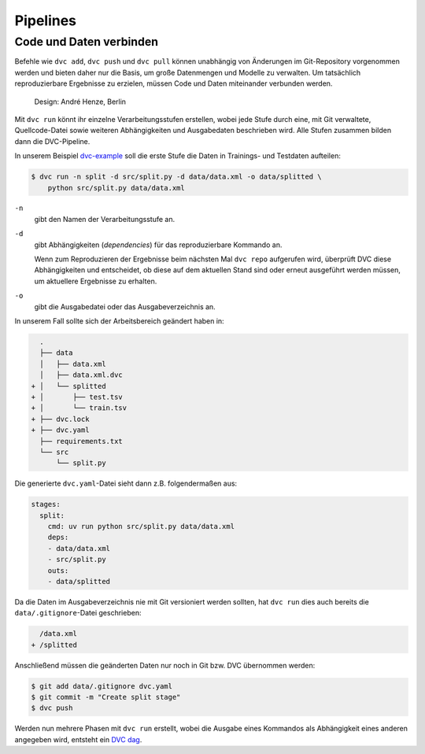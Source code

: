 .. SPDX-FileCopyrightText: 2020 Veit Schiele
..
.. SPDX-License-Identifier: BSD-3-Clause

Pipelines
=========

Code und Daten verbinden
------------------------

Befehle wie ``dvc add``, ``dvc push`` und ``dvc pull`` können unabhängig von
Änderungen im Git-Repository vorgenommen werden und bieten daher nur die
Basis, um große Datenmengen und Modelle zu verwalten. Um tatsächlich
reproduzierbare Ergebnisse zu erzielen, müssen Code und Daten miteinander
verbunden werden.

.. figure:: combine-git-dvc.png
   :alt: Git und DVC verbinden

   Design: André Henze, Berlin

Mit ``dvc run`` könnt ihr einzelne Verarbeitungsstufen erstellen, wobei jede
Stufe durch eine, mit Git verwaltete, Quellcode-Datei sowie weiteren
Abhängigkeiten und Ausgabedaten beschrieben wird. Alle Stufen zusammen bilden
dann die DVC-Pipeline.

In unserem Beispiel `dvc-example <https://github.com/veit/dvc-example>`_ soll
die erste Stufe die Daten in Trainings- und Testdaten aufteilen:

.. code-block:: console

    $ dvc run -n split -d src/split.py -d data/data.xml -o data/splitted \
        python src/split.py data/data.xml

``-n``
    gibt den Namen der Verarbeitungsstufe an.
``-d``
    gibt Abhängigkeiten (*dependencies*) für das reproduzierbare Kommando an.

    Wenn zum Reproduzieren der Ergebnisse beim nächsten Mal ``dvc repo``
    aufgerufen wird, überprüft DVC diese Abhängigkeiten und entscheidet, ob
    diese auf dem aktuellen Stand sind oder erneut ausgeführt werden müssen,
    um aktuellere Ergebnisse zu erhalten.

``-o``
    gibt die Ausgabedatei oder das Ausgabeverzeichnis an.

In unserem Fall sollte sich der Arbeitsbereich geändert haben in:

.. code-block:: console

      .
      ├── data
      │   ├── data.xml
      │   ├── data.xml.dvc
    + │   └── splitted
    + │       ├── test.tsv
    + │       └── train.tsv
    + ├── dvc.lock
    + ├── dvc.yaml
      ├── requirements.txt
      └── src
          └── split.py

Die generierte ``dvc.yaml``-Datei sieht dann z.B. folgendermaßen aus:

.. code-block:: yaml

    stages:
      split:
        cmd: uv run python src/split.py data/data.xml
        deps:
        - data/data.xml
        - src/split.py
        outs:
        - data/splitted

Da die Daten im Ausgabeverzeichnis nie mit Git versioniert werden sollten, hat
``dvc run`` dies auch bereits die ``data/.gitignore``-Datei geschrieben:

.. code-block:: console

     /data.xml
   + /splitted

Anschließend müssen die geänderten Daten nur noch in Git bzw. DVC übernommen
werden:

.. code-block:: console

    $ git add data/.gitignore dvc.yaml
    $ git commit -m "Create split stage"
    $ dvc push

Werden nun mehrere Phasen mit ``dvc run`` erstellt, wobei die Ausgabe eines
Kommandos als Abhängigkeit eines anderen angegeben wird, entsteht ein `DVC dag
<https://dvc.org/doc/command-reference/dag>`_.
